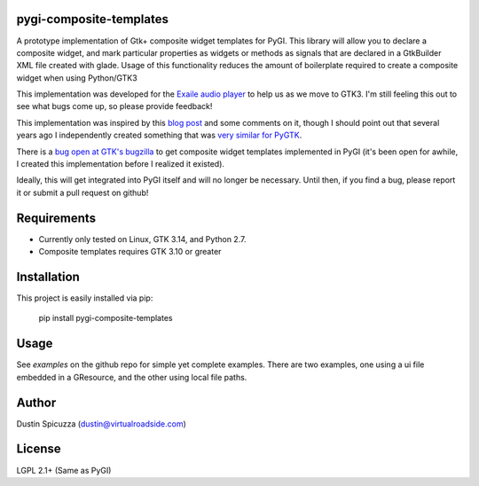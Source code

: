 pygi-composite-templates
========================

A prototype implementation of Gtk+ composite widget templates for PyGI. This library
will allow you to declare a composite widget, and mark particular properties
as widgets or methods as signals that are declared in a GtkBuilder XML file
created with glade. Usage of this functionality reduces the amount of
boilerplate required to create a composite widget when using Python/GTK3

This implementation was developed for the `Exaile audio player <http://www.exaile.org>`_
to help us as we move to GTK3. I'm still feeling this out to see what bugs
come up, so please provide feedback!

This implementation was inspired by this `blog post <https://blogs.gnome.org/tvb/2013/05/29/composite-templates-lands-in-vala/>`_
and some comments on it, though I should point out that several years ago I
independently created something that was `very similar for PyGTK <https://github.com/frc2423/2013/blob/master/driver_station/ui/util.py#L25>`_.

There is a `bug open at GTK's bugzilla <https://bugzilla.gnome.org/show_bug.cgi?id=701843>`_
to get composite widget templates implemented in PyGI (it's been open for
awhile, I created this implementation before I realized it existed).

Ideally, this will get integrated into PyGI itself and will no longer be
necessary. Until then, if you find a bug, please report it or submit a
pull request on github!

Requirements
============

* Currently only tested on Linux, GTK 3.14, and Python 2.7.
* Composite templates requires GTK 3.10 or greater

Installation
============

This project is easily installed via pip:

    pip install pygi-composite-templates

Usage
=====

See `examples` on the github repo for simple yet complete examples. There are
two examples, one using a ui file embedded in a GResource, and the other using
local file paths.

Author
======

Dustin Spicuzza (dustin@virtualroadside.com)

License
=======

LGPL 2.1+ (Same as PyGI)

